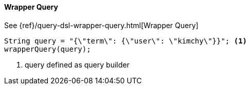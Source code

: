 [[java-query-dsl-wrapper-query]]
==== Wrapper Query

See {ref}/query-dsl-wrapper-query.html[Wrapper Query]

["source","java"]
--------------------------------------------------
String query = "{\"term\": {\"user\": \"kimchy\"}}"; <1>
wrapperQuery(query);
--------------------------------------------------

<1> query defined as query builder

